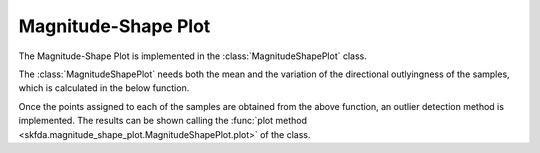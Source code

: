 Magnitude-Shape Plot
====================

The Magnitude-Shape Plot is implemented in the :class:`MagnitudeShapePlot` class.

The :class:`MagnitudeShapePlot` needs both the mean and the variation of the
directional outlyingness of the samples, which is calculated in the below function.

.. autosummary::
   :toctree: autosummary

   skfda.exploratory.visualization.magnitude_shape_plot.directional_outlyingness

Once the points assigned to each of the samples are obtained from the above
function, an outlier detection method is implemented. The results can be shown
calling the :func:`plot method <skfda.magnitude_shape_plot.MagnitudeShapePlot.plot>`
of the class.

.. autosummary::
   :toctree: autosummary

   skfda.exploratory.visualization.magnitude_shape_plot.MagnitudeShapePlot
